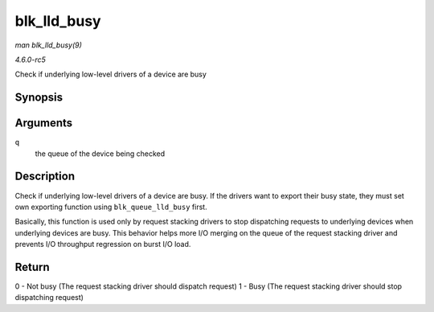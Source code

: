 .. -*- coding: utf-8; mode: rst -*-

.. _API-blk-lld-busy:

============
blk_lld_busy
============

*man blk_lld_busy(9)*

*4.6.0-rc5*

Check if underlying low-level drivers of a device are busy


Synopsis
========

.. c:function:: int blk_lld_busy( struct request_queue * q )

Arguments
=========

``q``
    the queue of the device being checked


Description
===========

Check if underlying low-level drivers of a device are busy. If the
drivers want to export their busy state, they must set own exporting
function using ``blk_queue_lld_busy`` first.

Basically, this function is used only by request stacking drivers to
stop dispatching requests to underlying devices when underlying devices
are busy. This behavior helps more I/O merging on the queue of the
request stacking driver and prevents I/O throughput regression on burst
I/O load.


Return
======

0 - Not busy (The request stacking driver should dispatch request) 1 -
Busy (The request stacking driver should stop dispatching request)


.. ------------------------------------------------------------------------------
.. This file was automatically converted from DocBook-XML with the dbxml
.. library (https://github.com/return42/sphkerneldoc). The origin XML comes
.. from the linux kernel, refer to:
..
.. * https://github.com/torvalds/linux/tree/master/Documentation/DocBook
.. ------------------------------------------------------------------------------
